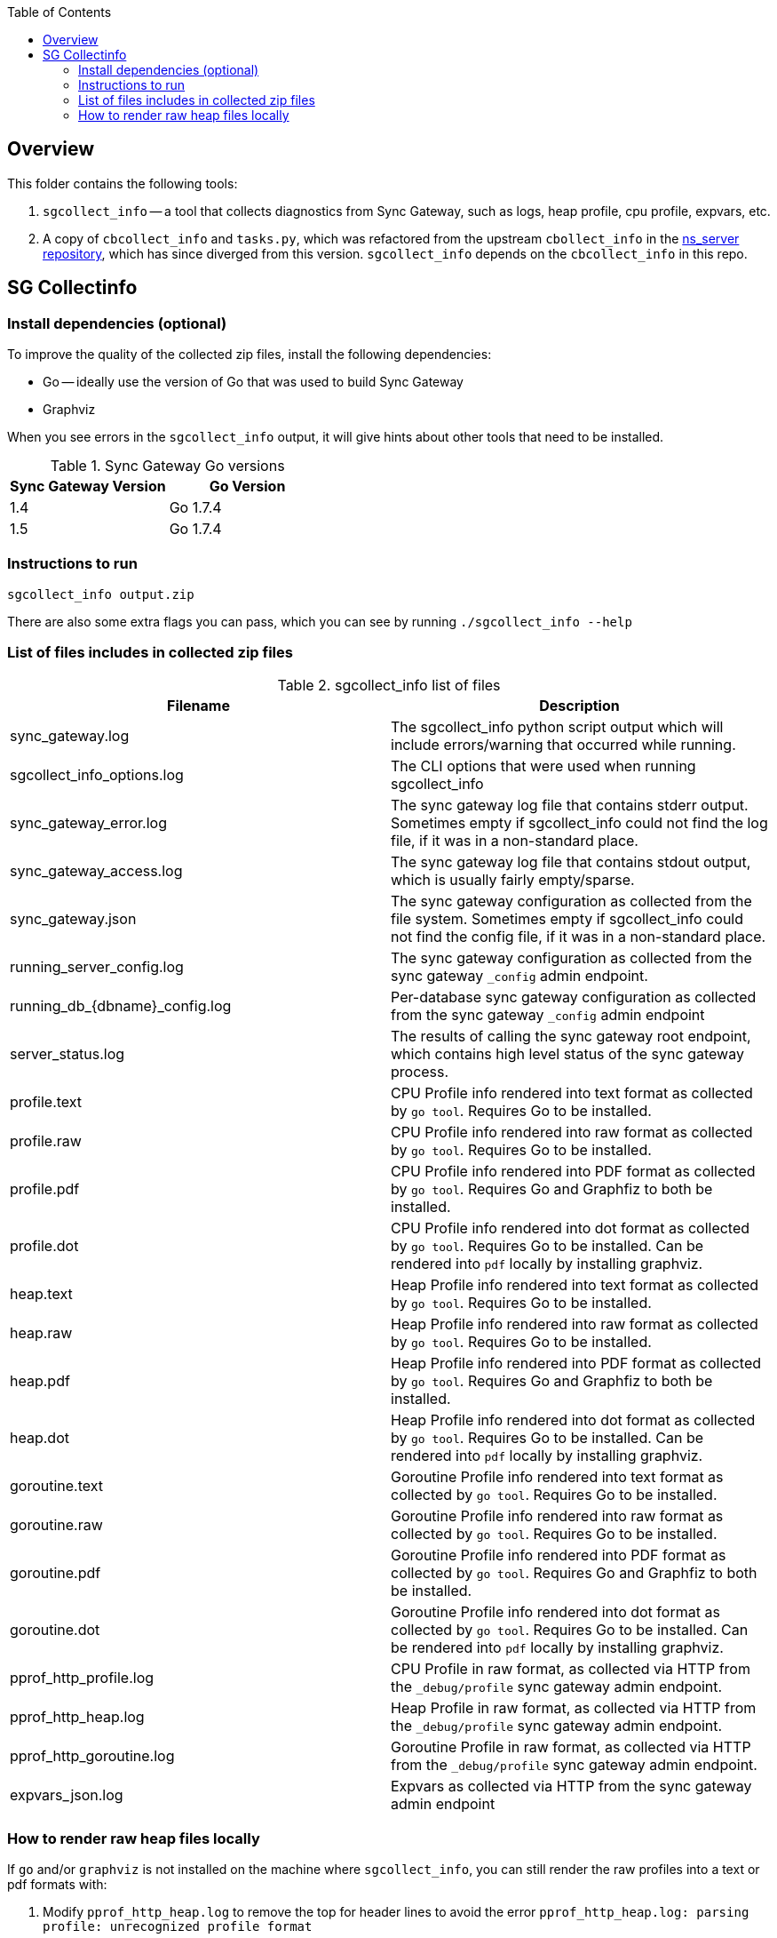 [%hardbreaks]
:toc: left
:toclevels: 3


== Overview

This folder contains the following tools:

. `sgcollect_info` -- a tool that collects diagnostics from Sync Gateway, such as logs, heap profile, cpu profile, expvars, etc.
. A copy of `cbcollect_info` and `tasks.py`, which was refactored from the upstream `cbollect_info` in the https://github.com/couchbase/ns_server/blob/master/cbcollect_info[ns_server repository], which has since diverged from this version.  `sgcollect_info` depends on the `cbcollect_info` in this repo.


== SG Collectinfo

=== Install dependencies (optional)

To improve the quality of the collected zip files, install the following dependencies:

- Go -- ideally use the version of Go that was used to build Sync Gateway
- Graphviz

When you see errors in the `sgcollect_info` output, it will give hints about other tools that need to be installed.

.Sync Gateway Go versions
|===
|Sync Gateway Version |Go Version

|1.4
|Go 1.7.4

|1.5
|Go 1.7.4

|===

=== Instructions to run

```
sgcollect_info output.zip
```

There are also some extra flags you can pass, which you can see by running `./sgcollect_info --help`

=== List of files includes in collected zip files

.sgcollect_info list of files
|===
|Filename |Description

|sync_gateway.log
|The sgcollect_info python script output which will include errors/warning that occurred while running.

|sgcollect_info_options.log
|The CLI options that were used when running sgcollect_info

|sync_gateway_error.log
|The sync gateway log file that contains stderr output.  Sometimes empty if sgcollect_info could not find the log file, if it was in a non-standard place.

|sync_gateway_access.log
|The sync gateway log file that contains stdout output, which is usually fairly empty/sparse.

|sync_gateway.json
|The sync gateway configuration as collected from the file system.  Sometimes empty if sgcollect_info could not find the config file, if it was in a non-standard place.

|running_server_config.log
|The sync gateway configuration as collected from the sync gateway `_config` admin endpoint.

|running_db_{dbname}_config.log
|Per-database sync gateway configuration as collected from the sync gateway `_config` admin endpoint

|server_status.log
|The results of calling the sync gateway root endpoint, which contains high level status of the sync gateway process.

|profile.text
|CPU Profile info rendered into text format as collected by `go tool`.  Requires Go to be installed.

|profile.raw
|CPU Profile info rendered into raw format as collected by `go tool`.  Requires Go to be installed.

|profile.pdf
|CPU Profile info rendered into PDF format as collected by `go tool`.  Requires Go and Graphfiz to both be installed.

|profile.dot
|CPU Profile info rendered into dot format as collected by `go tool`.  Requires Go to be installed.  Can be rendered into `pdf` locally by installing graphviz.

|heap.text
|Heap Profile info rendered into text format as collected by `go tool`.  Requires Go to be installed.

|heap.raw
|Heap Profile info rendered into raw format as collected by `go tool`.  Requires Go to be installed.

|heap.pdf
|Heap Profile info rendered into PDF format as collected by `go tool`.  Requires Go and Graphfiz to both be installed.

|heap.dot
|Heap Profile info rendered into dot format as collected by `go tool`.  Requires Go to be installed.  Can be rendered into `pdf` locally by installing graphviz.

|goroutine.text
|Goroutine Profile info rendered into text format as collected by `go tool`.  Requires Go to be installed.

|goroutine.raw
|Goroutine Profile info rendered into raw format as collected by `go tool`.  Requires Go to be installed.

|goroutine.pdf
|Goroutine Profile info rendered into PDF format as collected by `go tool`.  Requires Go and Graphfiz to both be installed.

|goroutine.dot
|Goroutine Profile info rendered into dot format as collected by `go tool`.  Requires Go to be installed.  Can be rendered into `pdf` locally by installing graphviz.

|pprof_http_profile.log
|CPU Profile in raw format, as collected via HTTP from the `_debug/profile` sync gateway admin endpoint.

|pprof_http_heap.log
|Heap Profile in raw format, as collected via HTTP from the `_debug/profile` sync gateway admin endpoint.

|pprof_http_goroutine.log
|Goroutine Profile in raw format, as collected via HTTP from the `_debug/profile` sync gateway admin endpoint.

|expvars_json.log
|Expvars as collected via HTTP from the sync gateway admin endpoint


|===


=== How to render raw heap files locally

If `go` and/or `graphviz` is not installed on the machine where `sgcollect_info`, you can still render the raw profiles into a text or pdf formats with:

. Modify `pprof_http_heap.log` to remove the top for header lines to avoid the error `pprof_http_heap.log: parsing profile: unrecognized profile format`
. Pass the path to the **actual sync gateway binary** that was collected in the sgcollect_info zipfile.  Eg: `go tool pprof -top /path/to/sync_gateway modified_pprof_http_heap.log`

